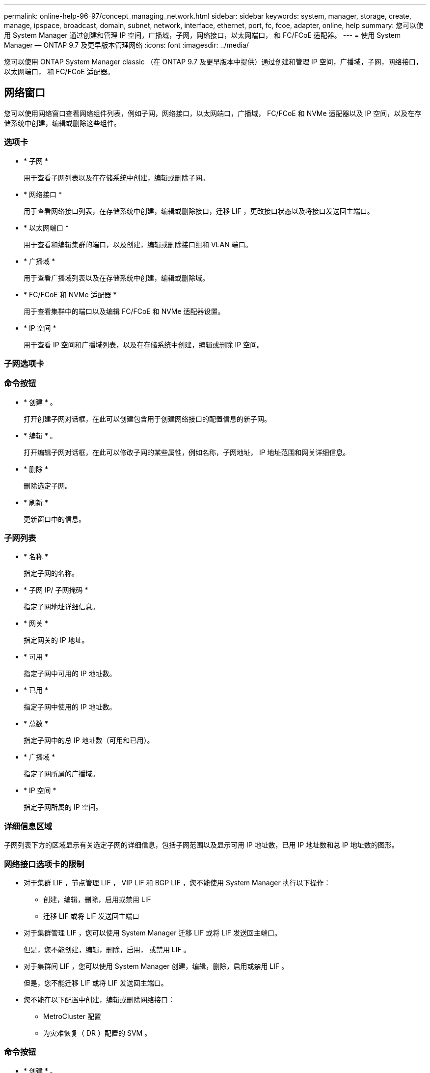 ---
permalink: online-help-96-97/concept_managing_network.html 
sidebar: sidebar 
keywords: system, manager, storage, create, manage, ipspace, broadcast, domain, subnet, network, interface, ethernet, port, fc, fcoe, adapter, online, help 
summary: 您可以使用 System Manager 通过创建和管理 IP 空间，广播域，子网，网络接口，以太网端口， 和 FC/FCoE 适配器。 
---
= 使用 System Manager — ONTAP 9.7 及更早版本管理网络
:icons: font
:imagesdir: ../media/


[role="lead"]
您可以使用 ONTAP System Manager classic （在 ONTAP 9.7 及更早版本中提供）通过创建和管理 IP 空间，广播域，子网，网络接口，以太网端口， 和 FC/FCoE 适配器。



== 网络窗口

[role="lead"]
您可以使用网络窗口查看网络组件列表，例如子网，网络接口，以太网端口，广播域， FC/FCoE 和 NVMe 适配器以及 IP 空间，以及在存储系统中创建，编辑或删除这些组件。



=== 选项卡

* * 子网 *
+
用于查看子网列表以及在存储系统中创建，编辑或删除子网。

* * 网络接口 *
+
用于查看网络接口列表，在存储系统中创建，编辑或删除接口，迁移 LIF ，更改接口状态以及将接口发送回主端口。

* * 以太网端口 *
+
用于查看和编辑集群的端口，以及创建，编辑或删除接口组和 VLAN 端口。

* * 广播域 *
+
用于查看广播域列表以及在存储系统中创建，编辑或删除域。

* * FC/FCoE 和 NVMe 适配器 *
+
用于查看集群中的端口以及编辑 FC/FCoE 和 NVMe 适配器设置。

* * IP 空间 *
+
用于查看 IP 空间和广播域列表，以及在存储系统中创建，编辑或删除 IP 空间。





=== 子网选项卡



=== 命令按钮

* * 创建 * 。
+
打开创建子网对话框，在此可以创建包含用于创建网络接口的配置信息的新子网。

* * 编辑 * 。
+
打开编辑子网对话框，在此可以修改子网的某些属性，例如名称，子网地址， IP 地址范围和网关详细信息。

* * 删除 *
+
删除选定子网。

* * 刷新 *
+
更新窗口中的信息。





=== 子网列表

* * 名称 *
+
指定子网的名称。

* * 子网 IP/ 子网掩码 *
+
指定子网地址详细信息。

* * 网关 *
+
指定网关的 IP 地址。

* * 可用 *
+
指定子网中可用的 IP 地址数。

* * 已用 *
+
指定子网中使用的 IP 地址数。

* * 总数 *
+
指定子网中的总 IP 地址数（可用和已用）。

* * 广播域 *
+
指定子网所属的广播域。

* * IP 空间 *
+
指定子网所属的 IP 空间。





=== 详细信息区域

子网列表下方的区域显示有关选定子网的详细信息，包括子网范围以及显示可用 IP 地址数，已用 IP 地址数和总 IP 地址数的图形。



=== 网络接口选项卡的限制

* 对于集群 LIF ，节点管理 LIF ， VIP LIF 和 BGP LIF ，您不能使用 System Manager 执行以下操作：
+
** 创建，编辑，删除，启用或禁用 LIF
** 迁移 LIF 或将 LIF 发送回主端口


* 对于集群管理 LIF ，您可以使用 System Manager 迁移 LIF 或将 LIF 发送回主端口。
+
但是，您不能创建，编辑，删除，启用， 或禁用 LIF 。

* 对于集群间 LIF ，您可以使用 System Manager 创建，编辑，删除，启用或禁用 LIF 。
+
但是，您不能迁移 LIF 或将 LIF 发送回主端口。

* 您不能在以下配置中创建，编辑或删除网络接口：
+
** MetroCluster 配置
** 为灾难恢复（ DR ）配置的 SVM 。






=== 命令按钮

* * 创建 * 。
+
打开创建网络接口对话框，在此可以创建网络接口和集群间 LIF 以提供数据和管理 SVM 。

* * 编辑 * 。
+
打开编辑网络接口对话框，在此可以为数据 LIF 启用管理访问。

* * 删除 *
+
删除选定的网络接口。

+
只有在禁用数据 LIF 时，才会启用此按钮。

* * 状态 *
+
打开下拉菜单，其中提供了用于启用或禁用选定网络接口的选项。

* * 迁移 *
+
用于将数据 LIF 或集群管理 LIF 迁移到集群中同一节点或不同节点上的其他端口。

* * 发送到主页 *
+
用于将 LIF 重新托管在其主端口上。

+
只有在选定接口托管在非主端口上且主端口可用时，才会启用此命令按钮。

+
当集群中的任何节点关闭时，此命令按钮将被禁用。

* * 刷新 *
+
更新窗口中的信息。





=== 接口列表

您可以将指针移动到带颜色的图标上以查看接口的运行状态：

* 绿色指定接口已启用。
* 红色指定接口已禁用。
* * 接口名称 *
+
指定网络接口的名称。

* * Storage Virtual Machine*
+
指定接口所属的 SVM 。

* * IP 地址 /WWPN
+
指定接口的 IP 地址或全球通用端口名称（ WWPN ）。

* * 当前端口 *
+
指定托管接口的节点和端口的名称。

* * 数据协议访问 *
+
指定用于访问数据的协议。

* * 管理访问 *
+
指定是否在接口上启用管理访问。

* * 子网 *
+
指定接口所属的子网。Mx * * 角色 *

+
指定接口的操作角色，可以是数据，集群间，集群，集群管理或节点管理。





=== 详细信息区域

接口列表下方的区域显示有关选定接口的详细信息：故障转移属性，例如主端口，当前端口，端口速度，故障转移策略，故障转移组和故障转移状态，以及常规属性，例如管理状态，角色， IP 空间，广播域，网络掩码， 网关和 DDNS 状态。



=== 以太网端口选项卡



=== 命令按钮

* * 创建接口组 *
+
打开创建接口组对话框，在此可以通过选择端口并确定端口的使用和网络流量分布来创建接口组。

* * 创建 VLAN*
+
打开创建 VLAN 对话框，在此可以通过选择以太网端口或接口组并添加 VLAN 标记来创建 VLAN 。

* * 编辑 * 。
+
打开以下对话框之一：

+
** 编辑以太网端口对话框：用于修改以太网端口设置。
** 编辑 VLAN 对话框：用于修改 VLAN 设置。
** 编辑接口组对话框：用于修改接口组。您只能编辑未与广播域关联的 VLAN 。


* * 删除 *
+
打开以下对话框之一：

+
** 删除 VLAN 对话框：用于删除 VLAN 。
** 删除接口组对话框：用于删除接口组。


* * 刷新 *
+
更新窗口中的信息。





=== 端口列表

您可以将指针移动到带颜色的图标上以查看端口的运行状态：

* 绿色表示端口已启用。
* 红色表示端口已禁用。
* * 端口 *
+
显示物理端口， VLAN 端口或接口组的端口名称。

* * 节点 *
+
显示物理接口所在的节点。

* * 广播域 *
+
显示端口的广播域。

* * IP 空间 *
+
显示端口所属的 IP 空间。

* * 类型 *
+
显示接口的类型，例如接口组，物理接口， VIP 或 VLAN 。





=== 详细信息区域

端口列表下方的区域显示有关端口属性的详细信息。

* * 详细信息选项卡 *
+
显示管理详细信息和操作详细信息。

+
在操作详细信息中，此选项卡会显示端口的运行状况。这些端口可能运行状况良好或已降级。降级端口是指发生持续网络波动的端口，或者与同一广播域中的任何其他端口没有连接的端口。

+
此外，此选项卡还会显示选定端口上托管的网络接口的接口名称， SVM 详细信息和 IP 地址详细信息。它还指示接口是否位于主端口。

* * 性能选项卡 *
+
显示以太网端口的性能指标图，包括错误率和吞吐量。

+
更改客户端时区或集群时区会影响性能指标图。您应刷新浏览器以查看更新后的图形。





=== 广播域选项卡



=== 命令按钮

* * 创建 * 。
+
打开创建广播域对话框，在此可以创建新的广播域以包含端口。

* * 编辑 * 。
+
打开编辑广播域对话框，在此可以修改广播域的属性，例如名称， MTU 大小和关联端口。

* * 删除 *
+
删除选定广播域。

* * 刷新 *
+
更新窗口中的信息。





=== 广播域列表

* * 广播域 *
+
指定广播域的名称。

* * MTU *
+
指定 MTU 大小。

* * IP 空间 *
+
指定 IP 空间。

* * 组合端口更新状态 *
+
指定在创建或编辑广播域时端口更新的状态。端口更新中的任何错误都会显示在一个单独的窗口中，您可以通过单击关联的链接打开该窗口。





=== 详细信息区域

广播域列表下方的区域显示广播域中的所有端口。在非默认 IP 空间中，如果广播域的端口存在更新错误，则此类端口不会显示在详细信息区域中。您可以将指针移动到带颜色的图标上以查看端口的运行状态：

* 绿色表示端口已启用。
* 红色表示端口已禁用。




=== FC/FCoE 和 NVMe 适配器选项卡



=== 命令按钮

* * 编辑 * 。
+
打开编辑 FC/FCoE 和 NVMe 设置对话框，在此可以修改适配器的速度。

* * 状态 *
+
用于使适配器联机或脱机。

* * 刷新 *
+
更新窗口中的信息。





=== FC/FCoE 和 NVMe 适配器列表

* * WWN*
+
指定 FC/FCoE 和 NVMe 适配器的唯一标识符。

* * 节点名称 *
+
指定正在使用适配器的节点的名称。

* * 插槽 *
+
指定使用适配器的插槽。

* * WWPN *
+
指定适配器的 FC 全球通用端口名称（ WWPN ）。

* * 状态 *
+
指定适配器的状态是联机还是脱机。

* * 速度 *
+
指定速度设置是自动设置还是手动设置。





=== 详细信息区域

FC/FCoE 和 NVMe 适配器列表下方的区域显示有关选定适配器的详细信息。

* * 详细信息选项卡 *
+
显示适配器详细信息，例如介质类型，端口地址，数据链路速率，连接状态，操作状态， 网络结构状态以及适配器的速度。

* * 性能选项卡 *
+
显示 FC/FCoE 和 NVMe 适配器的性能指标图，包括 IOPS 和响应时间。

+
更改客户端时区或集群时区会影响性能指标图。您应刷新浏览器以查看更新后的图形。





=== IP 空间选项卡



=== 命令按钮

* * 创建 * 。
+
打开创建 IP 空间对话框，在此可以创建新的 IP 空间。

* * 编辑 * 。
+
打开编辑 IP 空间对话框，在此可以重命名现有 IP 空间。

* * 删除 *
+
删除选定的 IP 空间。

* * 刷新 *
+
更新窗口中的信息。





=== IP 空间列表

* * 名称 *
+
指定 IP 空间的名称。

* * 广播域 *
+
指定广播域。





=== 详细信息区域

IP 空间列表下方的区域显示选定 IP 空间中的 Storage Virtual Machine （ SVM ）列表。
